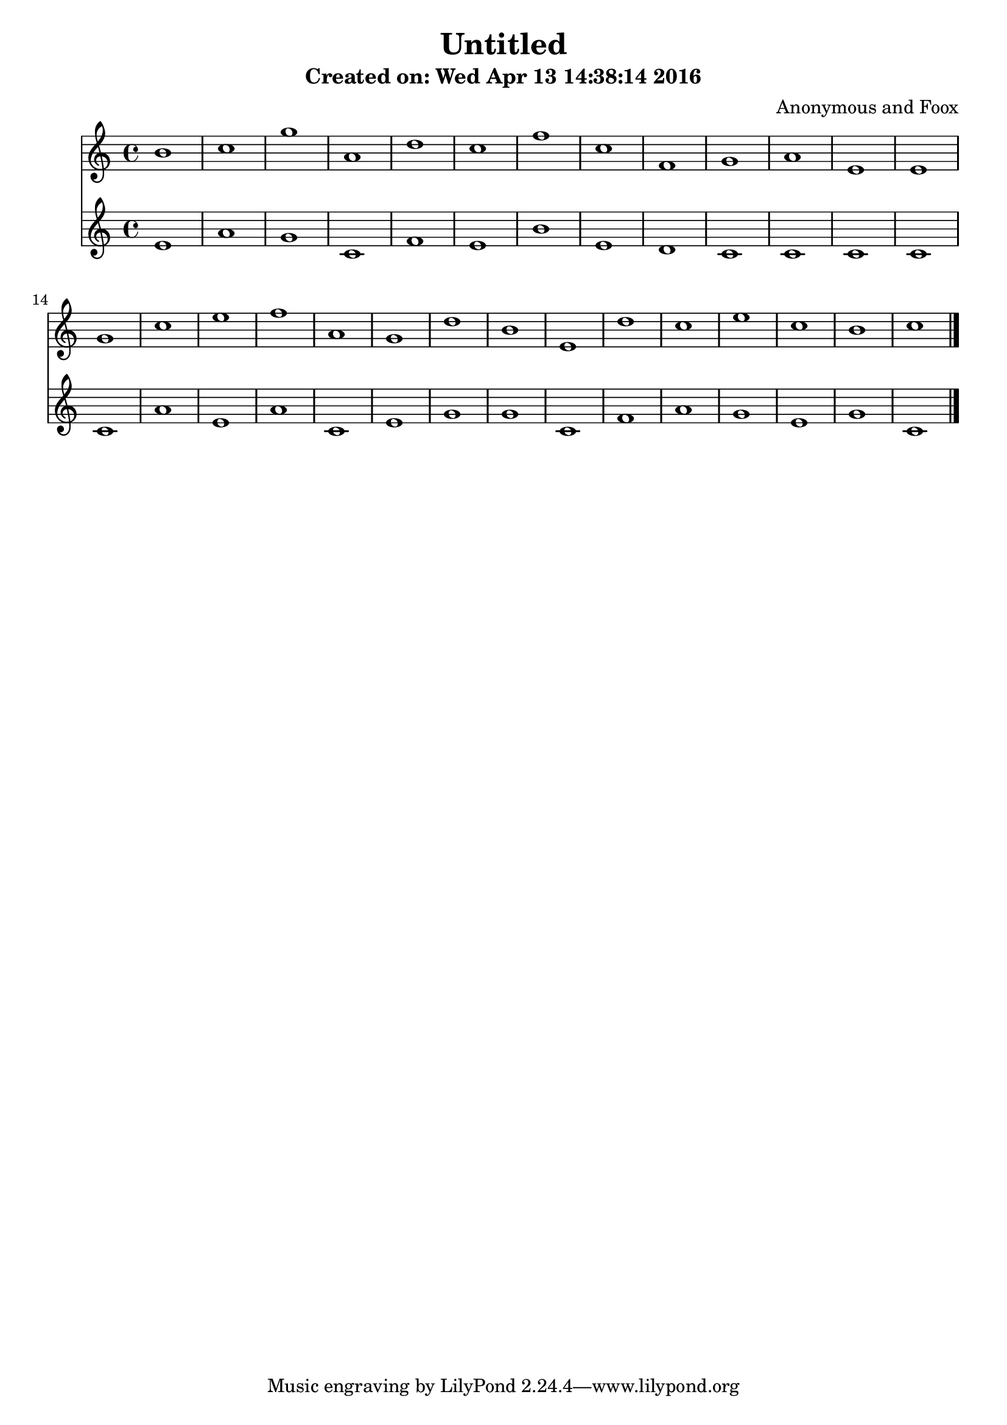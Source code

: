 
\version "2.14.2"

\header {
    title = "Untitled"
    subtitle = "Created on: Wed Apr 13 14:38:14 2016"
    composer = "Anonymous and Foox"
}

result = {
    <<
    \new Staff
    {
        \time 4/4
        \clef treble
        {
            b' 1 c'' g'' a' d'' c'' f'' c'' f' g' a' e' e' g' c'' e'' f'' a' g' d'' b' e' d'' c'' e'' c'' b' c''
        }
    }
    \new Staff
    {
        \time 4/4
        \clef treble
        {
            e' 1 a' g' c' f' e' b' e' d' c' c' c' c' c' a' e' a' c' e' g' g' c' f' a' g' e' g' c' \bar "|."
        }
    }
    >>
}

\paper {
    raggedbottom = ##t
    indent = 7. \mm
    linewidth = 183.5 \mm
    betweensystemspace = 25\mm
    betweensystempadding = 0\mm
}

\score{
    \result
    \midi {
        \context {
            \Score
            tempoWholesPerMinute = #(ly:make-moment 160 4)
        }
    }
    \layout {}
}
